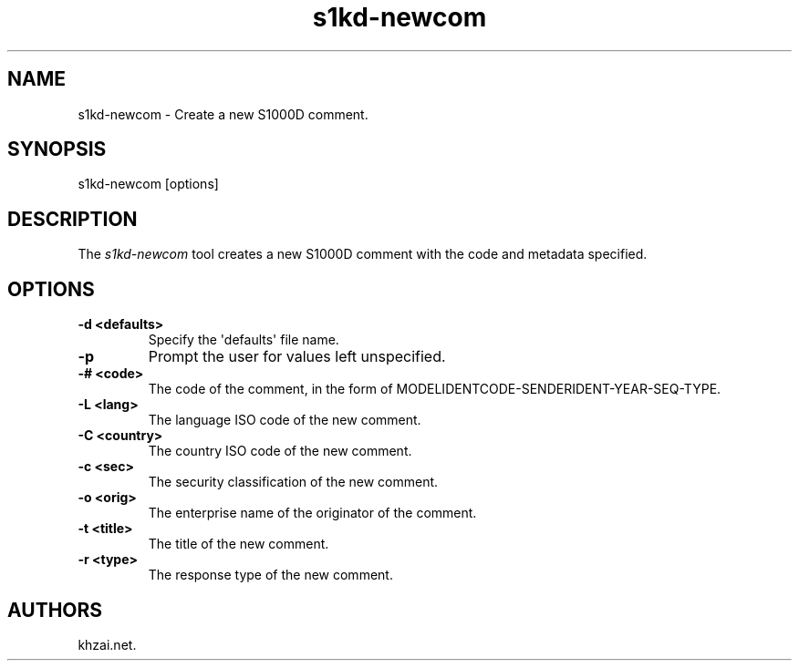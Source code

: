 .\" Automatically generated by Pandoc 1.19.2.1
.\"
.TH "s1kd\-newcom" "1" "2017\-07\-19" "" "General Commands Manual"
.hy
.SH NAME
.PP
s1kd\-newcom \- Create a new S1000D comment.
.SH SYNOPSIS
.PP
s1kd\-newcom [options]
.SH DESCRIPTION
.PP
The \f[I]s1kd\-newcom\f[] tool creates a new S1000D comment with the
code and metadata specified.
.SH OPTIONS
.TP
.B \-d <defaults>
Specify the \[aq]defaults\[aq] file name.
.RS
.RE
.TP
.B \-p
Prompt the user for values left unspecified.
.RS
.RE
.TP
.B \-# <code>
The code of the comment, in the form of
MODELIDENTCODE\-SENDERIDENT\-YEAR\-SEQ\-TYPE.
.RS
.RE
.TP
.B \-L <lang>
The language ISO code of the new comment.
.RS
.RE
.TP
.B \-C <country>
The country ISO code of the new comment.
.RS
.RE
.TP
.B \-c <sec>
The security classification of the new comment.
.RS
.RE
.TP
.B \-o <orig>
The enterprise name of the originator of the comment.
.RS
.RE
.TP
.B \-t <title>
The title of the new comment.
.RS
.RE
.TP
.B \-r <type>
The response type of the new comment.
.RS
.RE
.SH AUTHORS
khzai.net.
